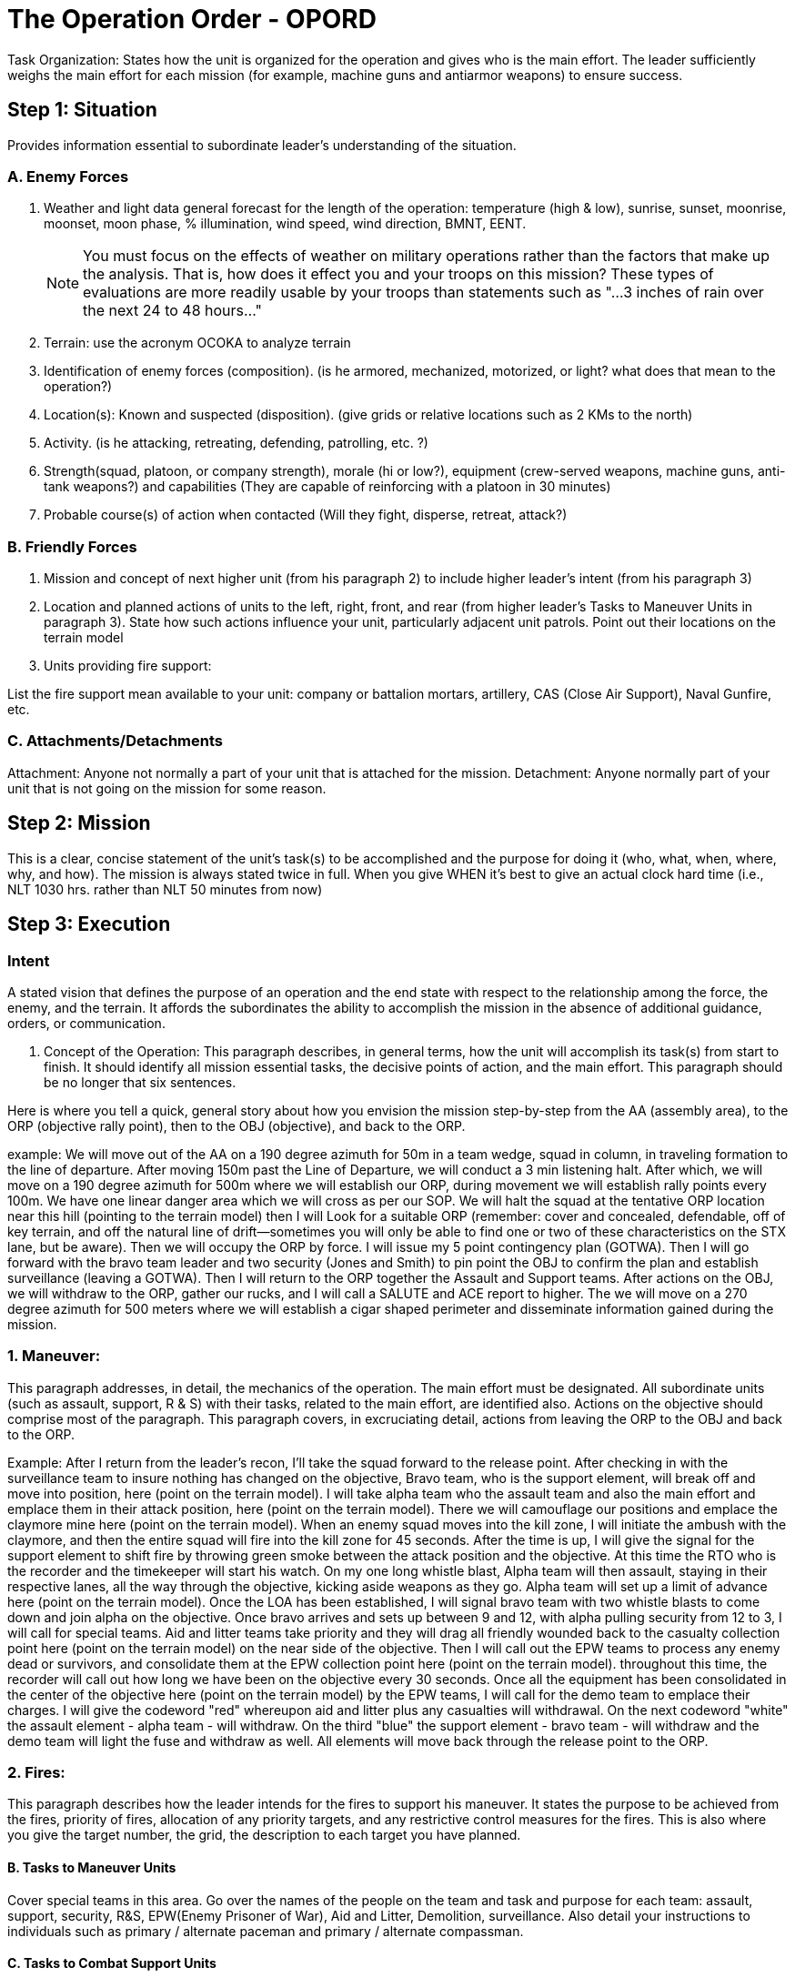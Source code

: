 = The Operation Order - OPORD

Task Organization: States how the unit is organized for the operation and gives who is the main effort. The leader sufficiently weighs the main effort for each mission (for example, machine guns and antiarmor weapons) to ensure success.

== Step 1: Situation

Provides information essential to subordinate leader's understanding of the situation.

=== A. Enemy Forces

. Weather and light data general forecast for the length of the operation: temperature (high & low), sunrise, sunset, moonrise, moonset, moon phase, % illumination, wind speed, wind direction, BMNT, EENT.
+    
NOTE: You must focus on the effects of weather on military operations rather than the factors that make up the analysis. That is, how does it effect you and your troops on this mission? These types of evaluations are more readily usable by your troops than statements such as "...3 inches of rain over the next 24 to 48 hours..."

. Terrain: use the acronym OCOKA to analyze terrain

. Identification of enemy forces (composition). (is he armored, mechanized, motorized, or light? what does that mean to the operation?)

. Location(s): Known and suspected (disposition). (give grids or relative locations such as 2 KMs to the north)

. Activity. (is he attacking, retreating, defending, patrolling, etc. ?)

. Strength(squad, platoon, or company strength), morale (hi or low?), equipment (crew-served weapons, machine guns, anti-tank weapons?) and capabilities (They are capable of reinforcing with a platoon in 30 minutes)

. Probable course(s) of action when contacted (Will they fight, disperse, retreat, attack?)

=== B. Friendly Forces

1. Mission and concept of next higher unit (from his paragraph 2) to include higher leader's intent (from his paragraph 3)

2. Location and planned actions of units to the left, right, front, and rear (from higher leader's Tasks to Maneuver Units in paragraph 3). State how such actions influence your unit, particularly adjacent unit patrols. Point out their locations on the terrain model

3. Units providing fire support:

List the fire support mean available to your unit: company or battalion mortars, artillery, CAS (Close Air Support), Naval Gunfire, etc.

=== C. Attachments/Detachments

Attachment: Anyone not normally a part of your unit that is attached for the mission.
Detachment: Anyone normally part of your unit that is not going on the mission for some reason.

== Step 2: Mission

This is a clear, concise statement of the unit's task(s) to be accomplished and the purpose for doing it (who, what, when, where, why, and how). The mission is always stated twice in full. When you give WHEN it's best to give an actual clock hard time (i.e., NLT 1030 hrs. rather than NLT 50 minutes from now)

== Step 3: Execution

=== Intent

A stated vision that defines the purpose of an operation and the end state with respect to the relationship among the force, the enemy, and the terrain. It affords the subordinates the ability to accomplish the mission in the absence of additional guidance, orders, or communication.

A. Concept of the Operation: This paragraph describes, in general terms, how the unit will accomplish its task(s) from start to finish. It should identify all mission essential tasks, the decisive points of action, and the main effort. This paragraph should be no longer that six sentences.

Here is where you tell a quick, general story about how you envision the mission step-by-step from the AA (assembly area), to the ORP (objective rally point), then to the OBJ (objective), and back to the ORP.

example:
We will move out of the AA on a 190 degree azimuth for 50m in a team wedge, squad in column, in traveling formation to the line of departure. After moving 150m past the Line of Departure, we will conduct a 3 min listening halt. After which, we will move on a 190 degree azimuth for 500m where we will establish our ORP, during movement we will establish rally points every 100m. We have one linear danger area which we will cross as per our SOP. We will halt the squad at the tentative ORP location near this hill (pointing to the terrain model) then I will Look for a suitable ORP (remember: cover and concealed, defendable, off of key terrain, and off the natural line of drift--sometimes you will only be able to find one or two of these characteristics on the STX lane, but be aware). Then we will occupy the ORP by force. I will issue my 5 point contingency plan (GOTWA). Then I will go forward with the bravo team leader and two security (Jones and Smith) to pin point the OBJ to confirm the plan and establish surveillance (leaving a GOTWA). Then I will return to the ORP together the Assault and Support teams. After actions on the OBJ, we will withdraw to the ORP, gather our rucks, and I will call a SALUTE and ACE report to higher. The we will move on a 270 degree azimuth for 500 meters where we will establish a cigar shaped perimeter and disseminate information gained during the mission.

=== 1. Maneuver:

This paragraph addresses, in detail, the mechanics of the operation. The main effort must be designated. All subordinate units (such as assault, support, R & S) with their tasks, related to the main effort, are identified also. Actions on the objective should comprise most of the paragraph. This paragraph covers, in excruciating detail, actions from leaving the ORP to the OBJ and back to the ORP.

Example:
After I return from the leader's recon, I'll take the squad forward to the release point. After checking in with the surveillance team to insure nothing has changed on the objective, Bravo team, who is the support element, will break off and move into position, here (point on the terrain model). I will take alpha team who the assault team and also the main effort and emplace them in their attack position, here (point on the terrain model). There we will camouflage our positions and emplace the claymore mine here (point on the terrain model). When an enemy squad moves into the kill zone, I will initiate the ambush with the claymore, and then the entire squad will fire into the kill zone for 45 seconds. After the time is up, I will give the signal for the support element to shift fire by throwing green smoke between the attack position and the objective. At this time the RTO who is the recorder and the timekeeper will start his watch. On my one long whistle blast, Alpha team will then assault, staying in their respective lanes, all the way through the objective, kicking aside weapons as they go. Alpha team will set up a limit of advance here (point on the terrain model). Once the LOA has been established, I will signal bravo team with two whistle blasts to come down and join alpha on the objective. Once bravo arrives and sets up between 9 and 12, with alpha pulling security from 12 to 3, I will call for special teams. Aid and litter teams take priority and they will drag all friendly wounded back to the casualty collection point here (point on the terrain model) on the near side of the objective. Then I will call out the EPW teams to process any enemy dead or survivors, and consolidate them at the EPW collection point here (point on the terrain model). throughout this time, the recorder will call out how long we have been on the objective every 30 seconds. Once all the equipment has been consolidated in the center of the objective here (point on the terrain model) by the EPW teams, I will call for the demo team to emplace their charges. I will give the codeword "red" whereupon aid and litter plus any casualties will withdrawal. On the next codeword "white" the assault element - alpha team - will withdraw. On the third "blue" the support element - bravo team - will withdraw and the demo team will light the fuse and withdraw as well. All elements will move back through the release point to the ORP.

=== 2. Fires:

This paragraph describes how the leader intends for the fires to support his maneuver. It states the purpose to be achieved from the fires, priority of fires, allocation of any priority targets, and any restrictive control measures for the fires. This is also where you give the target number, the grid, the description to each target you have planned.

==== B. Tasks to Maneuver Units

Cover special teams in this area. Go over the names of the people on the team and task and purpose for each team: assault, support, security, R&S, EPW(Enemy Prisoner of War), Aid and Litter, Demolition, surveillance. Also detail your instructions to individuals such as primary / alternate paceman and primary / alternate compassman.

==== C. Tasks to Combat Support Units

This paragraph is similar to paragraph III.B except that it describes how combat support units will be employed.

==== D. Coordinating Instructions

This paragraph lists the details of coordination and control applicable to two or more units/sub-units. Items that might be addressed include:

. Order of movement, formations, and movement techniques. Use a sketch/terrain model

. Actions at halts (short/long). - SOP

. Routes (primary/alternate). - Give the hard azimuth and distance

. Departure and reentry of friendly lines.

. Rally points and actions at rally points (specify either IRP(initial rally point), ORP, PB (patrol base), or RRP(re-entry rally point) and include grid coordinates and/or terrain references).

. Actions at danger areas (other than unit SOPs).

. Actions on enemy contact (other than unit SOPs).

. Reorganization and consolidation instructions (other than unit SOPs).

. Fire distribution measures: point fires vs. area fires for all weapons systems (M16, M249, M60, etc.)

. Fire control measures: cover what you want them to shoot at in order (i.e. crew served weapons then radio operators, then leaders), sectors of fire to include TRPs (target reference points), visual/sound signals.

. MOPP levels.

. Troop safety and operational exposure guidance.

. Time schedules (rehearsals, backbriefs, inspections, movement). Give who must be there, when, where, and what you'll rehearse (actions on the objective are priority!)

. Priority Intelligence Requirements (PIR).

. Debriefing requirements.

. Reports. When do you want to get ACE and SALUTE reports? (after all contact with the enemy)

. Rules of Engagement (ROE). When to start shooting. If you are in an ambush, do you shoot at one soldier walking down the road alone? do you engage a battalion going along the road with your squad?

== Step 4: Service Support

This paragraph supplies the critical logistical information required to sustain the unit during the operation.

=== A. General

. SOPs in effect for sustainment operations.
. Current and proposed trains/resupply/cache points.
. Casualty and damaged equipment. CCPs (casualty collection points), location of the medevac PZ (Pickup Zone)
. Special instructions for medical personnel. (triage requirements, 9-line medevac procedures)

=== B. Material and Services

. Supply:

. Class I: Subsistence. (Food and water)
.. Class II: Clothing and individual equipment.
.. Class III: POL.
.. Class IV: Construction.
.. Class V: Ammunition.
.. Class VI: Personal Demand Items.
.. Class VII: Major End Items. (special items - which go with what team - i.e. claymores go with the assault team)
.. Class VIII: Medical.
.. Class IX: Repair parts.
.. Class X: Agriculture/Economic Development.
.. Distribution Methods. (platoon sergeant, squad leaders, team leaders)

. Transportation.
. Services (laundry, showers, etc.).
. Maintenance (weapons, equipment, vehicles). Priority of work and the plan to maintain equipment.

=== C. Medical Evacuation:

Method of evacuating dead and wounded personnel, friendly and enemy (to include priorities). Discuss enemy dead/ wounded and friendly dead/ wounded. will they be medevaced, carried, or (in the case of enemy) left where they are?

=== D. Personnel:

Method of handling EPWs and designation of EPW collection point.

=== E. Miscellaneous:

Special equipment. What does the unit have that is special equipment to accomplish the mission (i.e. claymore mine in an ambush)
Captured equipment. What to do with captured equipment (usually destroy it unless it is strange or unique, in which case you take it with you or if it can't be moved, make a sketch of it and destroy it)

== Step 5: Command & Signal

This paragraph states where command and control elements are located during the operation.

=== A. Command

. Location of the higher unit commander and CP (get this from your higher leader's paragraph 5)
. Location of key personnel and type CP during all phases of the operation. during movement, at the ORP, and on the objective.
. Succession of Command. (give this down to the last person in a squad element by name)
. Adjustments to the unit SOP.

=== B. Signal

. SOI index in effect (frequencies, call signs).
. Method of communication by priority (usually FM and then runner)
. Pyrotechnics and signals, to include arm and hand signals (go over all important signals like lift/shift fire, assault onto the OBJ, withdraw from OBJ, etc.)
. Codewords (like red, white, and blue in the example in paragraph 3)
. Challenge and password (behind friendly lines)
. Number combination (forward of friendly lines)
. Running password.
. Recognition signals (near/far, day/night).
. Special instructions for RTOs. ( you are in charge of all commo. monitor the radio continuously, remind me about reports that are due to higher, you are the enroute recorder and the recorder / timekeeper on the objective)